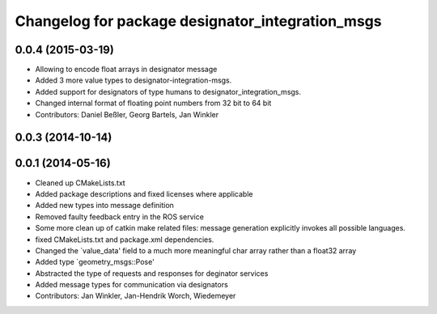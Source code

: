 ^^^^^^^^^^^^^^^^^^^^^^^^^^^^^^^^^^^^^^^^^^^^^^^^^
Changelog for package designator_integration_msgs
^^^^^^^^^^^^^^^^^^^^^^^^^^^^^^^^^^^^^^^^^^^^^^^^^

0.0.4 (2015-03-19)
------------------
* Allowing to encode float arrays in designator message
* Added 3 more value types to designator-integration-msgs.
* Added support for designators of type humans to designator_integration_msgs.
* Changed internal format of floating point numbers from 32 bit to 64 bit
* Contributors: Daniel Beßler, Georg Bartels, Jan Winkler

0.0.3 (2014-10-14)
------------------

0.0.1 (2014-05-16)
------------------
* Cleaned up CMakeLists.txt
* Added package descriptions and fixed licenses where applicable
* Added new types into message definition
* Removed faulty feedback entry in the ROS service
* Some more clean up of catkin make related files: message generation explicitly invokes all possible languages.
* fixed CMakeLists.txt and package.xml dependencies.
* Changed the `value_data' field to a much more meaningful char array rather than a float32 array
* Added type `geometry_msgs::Pose'
* Abstracted the type of requests and responses for deginator services
* Added message types for communication via designators
* Contributors: Jan Winkler, Jan-Hendrik Worch, Wiedemeyer
